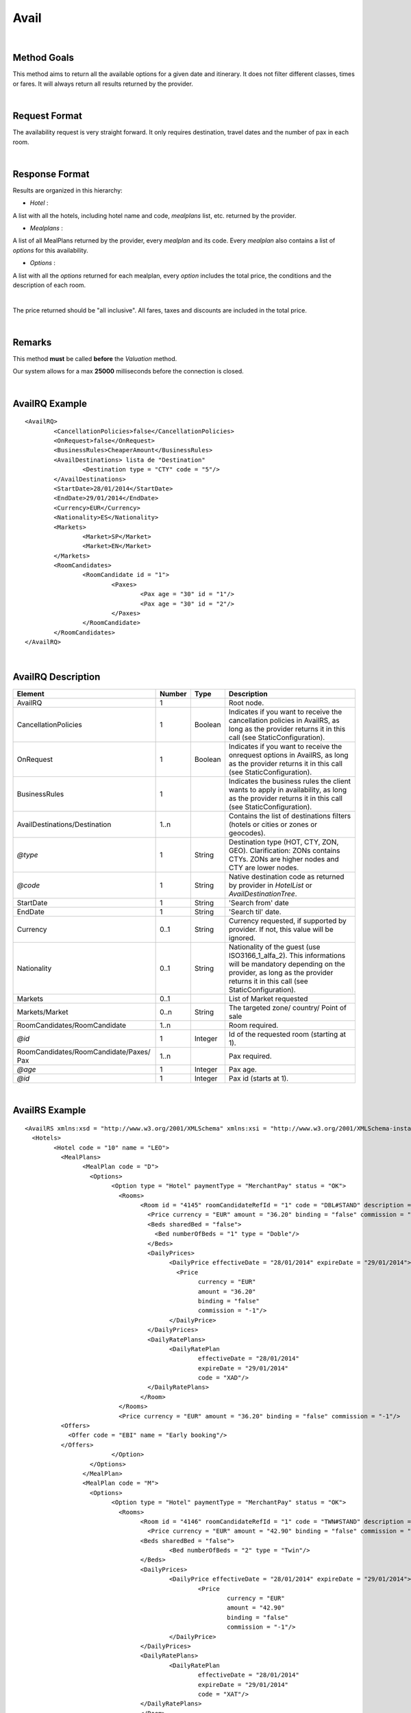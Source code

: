 
.. highlight:: xml

Avail
=====

|
Method Goals
------------

This method aims to return all the available options for a given date
and itinerary. It does not filter different classes, times or fares. It
will always return all results returned by the provider.

|
Request Format
--------------

The availability request is very straight forward. It only requires
destination, travel dates and the number of pax in each room.

|
Response Format
---------------

Results are organized in this hierarchy:

-  *Hotel* :

A list with all the hotels, including hotel name and code, *mealplans* list, etc. returned by the provider.


-  *Mealplans* :

A list of all MealPlans returned by the provider, every *mealplan* and its code. Every
*mealplan* also contains a list of *options* for this availability.


-  *Options* :

A list with all the *options* returned for each mealplan, every *option* includes the total price, the conditions and the description of each room.

|
The price returned should be "all inclusive". All fares, taxes and discounts are included in the total price.

|

Remarks
-------

This method **must** be called **before** the *Valuation* method.


Our system allows for a max **25000** milliseconds before the connection is closed.

|

AvailRQ Example
---------------

::

	<AvailRQ>
		<CancellationPolicies>false</CancellationPolicies>
		<OnRequest>false</OnRequest>
		<BusinessRules>CheaperAmount</BusinessRules>
		<AvailDestinations> lista de "Destination"
			<Destination type = "CTY" code = "5"/>
		</AvailDestinations>
		<StartDate>28/01/2014</StartDate>
		<EndDate>29/01/2014</EndDate>
		<Currency>EUR</Currency>
		<Nationality>ES</Nationality>
		<Markets>
			<Market>SP</Market>
			<Market>EN</Market>
		</Markets>
		<RoomCandidates>
			<RoomCandidate id = "1">
				<Paxes>
					<Pax age = "30" id = "1"/>
					<Pax age = "30" id = "2"/>
				</Paxes>
			</RoomCandidate>
		</RoomCandidates>
	</AvailRQ>

|

AvailRQ Description
-------------------

+-------------------------------------+----------+-----------+--------------------------------------------------------------------+
| Element                             | Number   | Type      |Description                                                         |
+=====================================+==========+===========+====================================================================+
| AvailRQ                             | 1        |           | Root node.                                                         |
+-------------------------------------+----------+-----------+--------------------------------------------------------------------+
| CancellationPolicies                | 1        | Boolean   | Indicates if you want to receive the cancellation policies in      |
|                                     |          |           | AvailRS, as long as the provider returns it in this call           |
|                                     |          |           | (see StaticConfiguration).                                         |
+-------------------------------------+----------+-----------+--------------------------------------------------------------------+
| OnRequest                           | 1        | Boolean   | Indicates if you want to receive the onrequest options in          |
|                                     |          |           | AvailRS, as long as the provider returns it in this call           |
|                                     |          |           | (see StaticConfiguration).                                         |
+-------------------------------------+----------+-----------+--------------------------------------------------------------------+
| BusinessRules                       | 1        |           | Indicates the business rules the client wants to apply in          |
|                                     |          |           | availability, as long as the provider returns                      |
|                                     |          |           | it in this call (see StaticConfiguration).                         |
+-------------------------------------+----------+-----------+--------------------------------------------------------------------+
| AvailDestinations/Destination       | 1..n     |           | Contains the list of destinations filters                          |
|                                     |          |           | (hotels or cities or zones or geocodes).                           |
+-------------------------------------+----------+-----------+--------------------------------------------------------------------+
| *@type*                             | 1        | String    | Destination type (HOT, CTY, ZON, GEO). Clarification: ZONs         |
|                                     |          |           | contains CTYs. ZONs are higher nodes and CTY are lower nodes.      |
+-------------------------------------+----------+-----------+--------------------------------------------------------------------+
| *@code*                             | 1        | String    | Native destination code as returned by provider in *HotelList*     |
|                                     |          |           | or *AvailDestinationTree*.                                         |
+-------------------------------------+----------+-----------+--------------------------------------------------------------------+
| StartDate                           | 1        | String    | 'Search from' date                                                 |
+-------------------------------------+----------+-----------+--------------------------------------------------------------------+
| EndDate                             | 1        | String    | 'Search til' date.                                                 |
+-------------------------------------+----------+-----------+--------------------------------------------------------------------+
| Currency                            | 0..1     | String    | Currency requested, if supported by provider. If not, this value   |
|                                     |          |           | will be ignored.                                                   |
+-------------------------------------+----------+-----------+--------------------------------------------------------------------+
| Nationality                         | 0..1     | String    | Nationality of the guest (use ISO3166_1_alfa_2). This informations |
|                                     |          |           | will be mandatory depending on the provider, as long as the        |
|                                     |          |           | provider returns it in this call (see StaticConfiguration).        |
+-------------------------------------+----------+-----------+--------------------------------------------------------------------+
| Markets                             | 0..1     |           | List of Market requested                                           |
+-------------------------------------+----------+-----------+--------------------------------------------------------------------+
| Markets/Market                      | 0..n     | String    | The targeted zone/ country/ Point of sale                          |
+-------------------------------------+----------+-----------+--------------------------------------------------------------------+
| RoomCandidates/RoomCandidate        | 1..n     |           | Room required.                                                     |
+-------------------------------------+----------+-----------+--------------------------------------------------------------------+
| *@id*                               | 1        | Integer   | Id of the requested room (starting at 1).                          |
+-------------------------------------+----------+-----------+--------------------------------------------------------------------+
| RoomCandidates/RoomCandidate/Paxes/ | 1..n     |           | Pax required.                                                      |
| Pax                                 |          |           |                                                                    |
+-------------------------------------+----------+-----------+--------------------------------------------------------------------+
| *@age*                              | 1        | Integer   | Pax age.                                                           |
+-------------------------------------+----------+-----------+--------------------------------------------------------------------+
| *@id*                               | 1        | Integer   | Pax id (starts at 1).                                              |
+-------------------------------------+----------+-----------+--------------------------------------------------------------------+

|

AvailRS Example
---------------

::

	<AvailRS xmlns:xsd = "http://www.w3.org/2001/XMLSchema" xmlns:xsi = "http://www.w3.org/2001/XMLSchema-instance">
	  <Hotels>
		<Hotel code = "10" name = "LEO">
		  <MealPlans>
			<MealPlan code = "D">
			  <Options>
				<Option type = "Hotel" paymentType = "MerchantPay" status = "OK">
				  <Rooms>
					<Room id = "4145" roomCandidateRefId = "1" code = "DBL#STAND" description = "Doble Standard" nonRefundable = "false" numberOfUnits = "5" >
					  <Price currency = "EUR" amount = "36.20" binding = "false" commission = "-1"/>
					  <Beds sharedBed = "false">
					    <Bed numberOfBeds = "1" type = "Doble"/>
					  </Beds>
					  <DailyPrices>
						<DailyPrice effectiveDate = "28/01/2014" expireDate = "29/01/2014">
						  <Price
							currency = "EUR"
							amount = "36.20"
							binding = "false"
							commission = "-1"/>
						</DailyPrice>
					  </DailyPrices>
					  <DailyRatePlans>
						<DailyRatePlan
							effectiveDate = "28/01/2014"
							expireDate = "29/01/2014"
							code = "XAD"/>
					  </DailyRatePlans>
					</Room>
				  </Rooms>
				  <Price currency = "EUR" amount = "36.20" binding = "false" commission = "-1"/>
                  <Offers>
                    <Offer code = "EBI" name = "Early booking"/>
                  </Offers>
				</Option>
			  </Options>
			</MealPlan>
			<MealPlan code = "M">
			  <Options>
				<Option type = "Hotel" paymentType = "MerchantPay" status = "OK">
				  <Rooms>
					<Room id = "4146" roomCandidateRefId = "1" code = "TWN#STAND" description = "Twin Standard" nonRefundable = "false" numberOfUnits = "5">
					  <Price currency = "EUR" amount = "42.90" binding = "false" commission = "-1"/>
					<Beds sharedBed = "false">
						<Bed numberOfBeds = "2" type = "Twin"/>
					</Beds>
					<DailyPrices>
						<DailyPrice effectiveDate = "28/01/2014" expireDate = "29/01/2014">
							<Price
								currency = "EUR"
								amount = "42.90"
								binding = "false"
								commission = "-1"/>
						</DailyPrice>
					</DailyPrices>
					<DailyRatePlans>
						<DailyRatePlan
							effectiveDate = "28/01/2014"
							expireDate = "29/01/2014"
							code = "XAT"/>
					</DailyRatePlans>
					</Room>
				  </Rooms>
				  <Price currency = "EUR" amount = "42.90" binding = "false" commission = "-1"/>
				</Option>
			  </Options>
			  ...
			</MealPlan>
			<MealPlan code = "MP">
			  <Options>
				<Option type = "HotelSkiPass" paymentType = "MerchantPay" status = "OK">
				  <Rooms>
					<Room id = "4145" roomCandidateRefId = "1" code = "DBL#STAND" description = "Doble Standard" nonRefundable = "false">
					  <Price currency = "EUR" amount = "636.80" binding = "false" commission = "-1"/>
					</Room>
				  </Rooms>
				  <Detail>
					<POIs>
					  <POI code = "8A" Description = "Andorra">
						<Services>
						  <Service type = "SkiPass" code = "F1" description = "Forfait" durationType = "Range" quantity = "0" unit = "Day">
							<RangeDates startDate = "28/01/2014" endDate = "29/01/2014"/>
						  </Service>
						</Services>
					  </POI>
					</POIs>
				  </Detail>
				  <Price currency = "EUR" amount = "636.80" binding = "false" commission = "-1"/>
				  <Parameters>
					<Parameter key = "sesion" value = "888de014"/>
				  </Parameters>
				</Option>
				<Option type = "HotelSkiPass" paymentType = "MerchantPay" status = "OK">
				  <Rooms>
					<Room id = "4145" roomCandidateRefId = "1" code = "DBL#STAND" description = "Doble Standard" nonRefundable = "false">
					  <Price currency = "EUR" amount = "636.80" binding = "false" commission = "-1"/>
					</Room>
				  </Rooms>
				  <Detail>
					<POIs>
					  <POI code = "8A" Description = "Andorra">
						<Services>
						  <Service type = "SkiPass" code = "F1" description = "Forfait" durationType = "libre" quantity = "5" unit = "Hour"></Service>
						</Services>
					  </POI>
					</POIs>
				  </Detail>
				  <Price currency = "EUR" amount = "636.80" binding = "false" commission = "-1"/>
				  <Parameters>
					<Parameter key = "sesion" value = "888de014"/>
				  </Parameters>
				  <RateRules>
					<Rules>
					  <Rule type = "NonRefundable"/>
					</Rules>
				  </RateRules>
				</Option>
				<Option type = "HotelSkiPass" paymentType = "MerchantPay" status = "OK">
				  <Rooms>
					<Room id = "4145" roomCandidateRefId = "1" code = "DBL#STAND" description = "Doble Standard" nonRefundable = "false">
					  <Price currency = "EUR" amount = "636.80" binding = "false" commission = "-1"/>
					</Room>
				  </Rooms>
				  <Detail>
					<POIs>
					  <POI code = "8A" Description = "Andorra">
						<Services>
						  <Service type = "SkiPass" code = "F1" description = "Forfait" durationType = "libre" quantity = "2" unit = "Day"></Service>
						</Services>
					  </POI>
					</POIs>
				  </Detail>
				  <Price currency = "EUR" amount = "636.80" binding = "false" commission = "-1"/>
				  <Parameters>
					<Parameter key = "sesion" value = "888de014"/>
				  </Parameters>
				  <CancelPenalties nonRefundable = "false">
					<CancelPenalty>
					  <HoursBefore>24</HoursBefore>
					  <Penalty type = "Importe" currency = "EUR">20</Penalty>
					</CancelPenalty>
				  </CancelPenalties>
				</Option>
			  </Options>
			</MealPlan>
			...
		  </MealPlans>
		</Hotel>
		...
	  </Hotels>
	</AvailRS>

|

Detailed description
--------------------

**BusinessRules:**

BusinessRules uses *optionsQuota*, go to *Common-Elements* for more information.

This tag will only be used for suppliers availability responses returning a very large number of options, about 20.000+ in same response.

Currently, the client can configure the following BusinessRules:

* *CheaperAmount*:
 The cheapest options will be returned without exceeding the *optionsQuota* limit.

* *RoomType*:
The options will be filtered by a limited combination of rooms types.
First, we will group same room types so you will receive options with the same type/classificatory (For example: Standar-Standar-Standar-Standar, Junior-Junior-Junior-Junior...). Then we will combine the cheapest rooms with the remaining rooms, always checking for duplicates and without execeeding the *optionsQuota* limit.

 If the client sets BusinessRules value, then these will be applied when number of options returned exceeds *optionsQuota*.
 If the client does not set any BusinessRules values, then the *CheaperAmount* BusinessRule is applied by default.

|

AvailRS Description
-------------------

+---------------------------------------------------------------------------------+----------+-----------+-------------------------------------------------------------------------------------------------------------------------------------------------------------------------------------------------------------------+
| Element                                                                         | Number   | Type      | Description                                                                                                                                                                                                       |
+=================================================================================+==========+===========+===================================================================================================================================================================================================================+
| AvailRS/Hotels/Hotel                                                            | 0..n     |           | Root node.                                                                                                                                                                                                        |
+---------------------------------------------------------------------------------+----------+-----------+-------------------------------------------------------------------------------------------------------------------------------------------------------------------------------------------------------------------+
| *@code*                                                                         | 1        | String    | Hotel code.                                                                                                                                                                                                       |
+---------------------------------------------------------------------------------+----------+-----------+-------------------------------------------------------------------------------------------------------------------------------------------------------------------------------------------------------------------+
| *@name*                                                                         | 0..1     | String    | Hotel name.                                                                                                                                                                                                       |
+---------------------------------------------------------------------------------+----------+-----------+-------------------------------------------------------------------------------------------------------------------------------------------------------------------------------------------------------------------+
| MealPlans                                                                       | 1        |           | Meal plans of this hotel.                                                                                                                                                                                         |
+---------------------------------------------------------------------------------+----------+-----------+-------------------------------------------------------------------------------------------------------------------------------------------------------------------------------------------------------------------+
| MealPlans/MealPlan                                                              | 1..n     |           | List of meal type classification.                                                                                                                                                                                 |
+---------------------------------------------------------------------------------+----------+-----------+-------------------------------------------------------------------------------------------------------------------------------------------------------------------------------------------------------------------+
| *@code*                                                                         | 1        | String    | MealPlan code.                                                                                                                                                                                                    |
+---------------------------------------------------------------------------------+----------+-----------+-------------------------------------------------------------------------------------------------------------------------------------------------------------------------------------------------------------------+
| MealPlans/MealPlan/Options                                                      | 1        |           | Options (list option).                                                                                                                                                                                            |
+---------------------------------------------------------------------------------+----------+-----------+-------------------------------------------------------------------------------------------------------------------------------------------------------------------------------------------------------------------+
| MealPlans/MealPlan/Options/Option                                               | 1..n     |           | Detail of option.                                                                                                                                                                                                 |
+---------------------------------------------------------------------------------+----------+-----------+-------------------------------------------------------------------------------------------------------------------------------------------------------------------------------------------------------------------+
| *@type*                                                                         | 1        | String    | Indicates the type of option (only hotel, hotel with ski pass, hotel with entrance...).                                                                                                                           |
+---------------------------------------------------------------------------------+----------+-----------+-------------------------------------------------------------------------------------------------------------------------------------------------------------------------------------------------------------------+
| *@paymentType*                                                                  | 1        | String    | Indicates the typology of payment (Merchant, Direct ...) .                                                                                                                                                        |
+---------------------------------------------------------------------------------+----------+-----------+-------------------------------------------------------------------------------------------------------------------------------------------------------------------------------------------------------------------+
| *@status*                                                                       | 1        | String    | Status option (OK = available, RQ = on request).                                                                                                                                                                  |
+---------------------------------------------------------------------------------+----------+-----------+-------------------------------------------------------------------------------------------------------------------------------------------------------------------------------------------------------------------+
| MealPlans/MealPlan/Options/Option/Parameters                                    | 0..1     |           | Additional parameters that must be reported on the ValuationRQ. Parameters, if this option is required                                                                                                            |
+---------------------------------------------------------------------------------+----------+-----------+-------------------------------------------------------------------------------------------------------------------------------------------------------------------------------------------------------------------+
| MealPlans/MealPlan/Options/Option/Parameters/Parameter                          | 0..n     |           | Additional parameter that requires integration                                                                                                                                                                    |
+---------------------------------------------------------------------------------+----------+-----------+-------------------------------------------------------------------------------------------------------------------------------------------------------------------------------------------------------------------+
| *@key*                                                                          | 1        | String    | Contains the keyword/Id to identify a parameter.                                                                                                                                                                  |
+---------------------------------------------------------------------------------+----------+-----------+-------------------------------------------------------------------------------------------------------------------------------------------------------------------------------------------------------------------+
| *@value*                                                                        | 1        | String    | Contains the value of the parameter                                                                                                                                                                               |
+---------------------------------------------------------------------------------+----------+-----------+-------------------------------------------------------------------------------------------------------------------------------------------------------------------------------------------------------------------+
| MealPlans/MealPlan/Options/Option/CancelPenalties/CancelPenalty                 | 0..1     |           | Listing cancellation penalties.                                                                                                                                                                                   |
+---------------------------------------------------------------------------------+----------+-----------+-------------------------------------------------------------------------------------------------------------------------------------------------------------------------------------------------------------------+
| MealPlans/MealPlan/Options/Option/CancelPenalties/CancelPenalty/HoursBefore     | 1        | String    | Number of hours prior to arrival day in which this Cancellation policy applies.                                                                                                                                   |
+---------------------------------------------------------------------------------+----------+-----------+-------------------------------------------------------------------------------------------------------------------------------------------------------------------------------------------------------------------+
| MealPlans/MealPlan/Options/Option/CancelPenalties/CancelPenalty                 | 1..n     |           | Contains the value to apply.                                                                                                                                                                                      |
+---------------------------------------------------------------------------------+----------+-----------+-------------------------------------------------------------------------------------------------------------------------------------------------------------------------------------------------------------------+
| *@type*                                                                         | 1        | String    | Type of penalty Possible values: "Noches" (nights) , "Porcentaje" (percentage) ,"Importe" (price value).                                                                                                          |
+---------------------------------------------------------------------------------+----------+-----------+-------------------------------------------------------------------------------------------------------------------------------------------------------------------------------------------------------------------+
| *@currency*                                                                     | 1        | String    | Currency code.                                                                                                                                                                                                    |
+---------------------------------------------------------------------------------+----------+-----------+-------------------------------------------------------------------------------------------------------------------------------------------------------------------------------------------------------------------+
| MealPlans/MealPlan/Options/Option/RateRules                                     | 0..1     |           | Restrictions of this option                                                                                                                                                                                       |
+---------------------------------------------------------------------------------+----------+-----------+-------------------------------------------------------------------------------------------------------------------------------------------------------------------------------------------------------------------+
| MealPlans/MealPlan/Options/Option/RateRules/Rules                               | 0..n     |           | Rules                                                                                                                                                                                                             |
+---------------------------------------------------------------------------------+----------+-----------+-------------------------------------------------------------------------------------------------------------------------------------------------------------------------------------------------------------------+
| MealPlans/MealPlan/Options/Option/RateRules/Rules/Rule                          | 1        |           | Rule                                                                                                                                                                                                              |
+---------------------------------------------------------------------------------+----------+-----------+-------------------------------------------------------------------------------------------------------------------------------------------------------------------------------------------------------------------+
| *@type*                                                                         | 1        | String    | Values that can take (NonRefundable, Older55, Package,...)                                                                                                                                                        |
+---------------------------------------------------------------------------------+----------+-----------+-------------------------------------------------------------------------------------------------------------------------------------------------------------------------------------------------------------------+
| MealPlans/MealPlan/Options/Option/Rooms                                         | 1        |           | Rooms of this option ( room list).                                                                                                                                                                                |
+---------------------------------------------------------------------------------+----------+-----------+-------------------------------------------------------------------------------------------------------------------------------------------------------------------------------------------------------------------+
| MealPlans/MealPlan/Options/Option/Rooms/Room                                    | 1..n     |           | Details of room.                                                                                                                                                                                                  |
+---------------------------------------------------------------------------------+----------+-----------+-------------------------------------------------------------------------------------------------------------------------------------------------------------------------------------------------------------------+
| *@id*                                                                           | 1        | String    | Identifier of the room.                                                                                                                                                                                           |
+---------------------------------------------------------------------------------+----------+-----------+-------------------------------------------------------------------------------------------------------------------------------------------------------------------------------------------------------------------+
| *@roomCandidateRefId*                                                           | 1        | Integer   | Identifier of room candidate.                                                                                                                                                                                     |
+---------------------------------------------------------------------------------+----------+-----------+-------------------------------------------------------------------------------------------------------------------------------------------------------------------------------------------------------------------+
| *@code*                                                                         | 1        | String    | Room code.                                                                                                                                                                                                        |
+---------------------------------------------------------------------------------+----------+-----------+-------------------------------------------------------------------------------------------------------------------------------------------------------------------------------------------------------------------+
| *@description*                                                                  | 1        | String    | Room description.                                                                                                                                                                                                 |
+---------------------------------------------------------------------------------+----------+-----------+-------------------------------------------------------------------------------------------------------------------------------------------------------------------------------------------------------------------+
| *@nonRefundable*                                                                | 0..1     | String    | Identifies if the room is refundable or not.                                                                                                                                                                      |
+---------------------------------------------------------------------------------+----------+-----------+-------------------------------------------------------------------------------------------------------------------------------------------------------------------------------------------------------------------+
| *@numberOfUnits*                                                                | 0..1     | Integer   | Number of rooms available with the same type (see StaticConfiguration).                                                                                                                                           |
+---------------------------------------------------------------------------------+----------+-----------+-------------------------------------------------------------------------------------------------------------------------------------------------------------------------------------------------------------------+
| MealPlans/MealPlan/Options/Option/Rooms/Room/Beds                               | 0..1     |           | Detail of beds.                                                                                                                                                                                                   |
+---------------------------------------------------------------------------------+----------+-----------+-------------------------------------------------------------------------------------------------------------------------------------------------------------------------------------------------------------------+
| *@sharedBed*                                                                    | 0..1     | Boolean   | Specifies if the beds in the room are shared.                                                                                                                                                                     |
+---------------------------------------------------------------------------------+----------+-----------+-------------------------------------------------------------------------------------------------------------------------------------------------------------------------------------------------------------------+
| MealPlans/MealPlan/Options/Option/Rooms/Room/Beds/Bed                           | 0..n     |           | Identifies types of beds.                                                                                                                                                                                         |
+---------------------------------------------------------------------------------+----------+-----------+-------------------------------------------------------------------------------------------------------------------------------------------------------------------------------------------------------------------+
| *@numberOfBeds*                                                                 | 0..1     | String    | Indicates number of beds in the room.                                                                                                                                                                             |
+---------------------------------------------------------------------------------+----------+-----------+-------------------------------------------------------------------------------------------------------------------------------------------------------------------------------------------------------------------+
| *@type*                                                                         | 0..1     | String    | Indicates the type of bed.                                                                                                                                                                                        |
+---------------------------------------------------------------------------------+----------+-----------+-------------------------------------------------------------------------------------------------------------------------------------------------------------------------------------------------------------------+
| MealPlans/MealPlan/Options/Option/Rooms/Room/DailyPrices                        | 0..1     |           | Specifies the daily price, as long as the provider returns it in this call (see StaticConfiguration).                                                                                                             |
+---------------------------------------------------------------------------------+----------+-----------+-------------------------------------------------------------------------------------------------------------------------------------------------------------------------------------------------------------------+
| MealPlans/MealPlan/Options/Option/Rooms/Room/DailyPrices/DailyPrice             | 1..n     |           | Specifies the price for each day.                                                                                                                                                                                 |
+---------------------------------------------------------------------------------+----------+-----------+-------------------------------------------------------------------------------------------------------------------------------------------------------------------------------------------------------------------+
| *@effectiveDate*                                                                | 1        | String    | Start date in which the price becomes effective.                                                                                                                                                                  |
+---------------------------------------------------------------------------------+----------+-----------+-------------------------------------------------------------------------------------------------------------------------------------------------------------------------------------------------------------------+
| *@expireDate*                                                                   | 1        | String    | Expiry date of price.                                                                                                                                                                                             |
+---------------------------------------------------------------------------------+----------+-----------+-------------------------------------------------------------------------------------------------------------------------------------------------------------------------------------------------------------------+
| MealPlans/MealPlan/Options/Option/Rooms/Room/DailyPrices/DailyPrice/Price       | 1        |           | Day price.                                                                                                                                                                                                        |
+---------------------------------------------------------------------------------+----------+-----------+-------------------------------------------------------------------------------------------------------------------------------------------------------------------------------------------------------------------+
| *@currency*                                                                     | 1        | String    | Currency code.                                                                                                                                                                                                    |
+---------------------------------------------------------------------------------+----------+-----------+-------------------------------------------------------------------------------------------------------------------------------------------------------------------------------------------------------------------+
| *@amount*                                                                       | 1        | Decimal   | Day Amount.                                                                                                                                                                                                       |
+---------------------------------------------------------------------------------+----------+-----------+-------------------------------------------------------------------------------------------------------------------------------------------------------------------------------------------------------------------+
| *@binding*                                                                      | 1        | Boolean   | Identifies if is the price is binding (When true the sale price returned **must** not be less than the price informed.                                                                                            |
+---------------------------------------------------------------------------------+----------+-----------+-------------------------------------------------------------------------------------------------------------------------------------------------------------------------------------------------------------------+
| *@commission*                                                                   | 1        | Decimal   | Commission: -1 = not specified (will come indicated with the provider contract ), 0 = net price, X = % of the commission that applies to the amount.                                                              |
+---------------------------------------------------------------------------------+----------+-----------+-------------------------------------------------------------------------------------------------------------------------------------------------------------------------------------------------------------------+
| MealPlans/MealPlan/Options/Option/Rooms/Room/DailyRatePlans                     | 0..1     |           | Specifies the daily rate, as long as the provider returns it in this call (see StaticConfiguration).                                                                                                              |
+---------------------------------------------------------------------------------+----------+-----------+-------------------------------------------------------------------------------------------------------------------------------------------------------------------------------------------------------------------+
| MealPlans/MealPlan/Options/Option/Rooms/Room/DailyRatePlans/DailyRatePlan       | 1..n     |           | Specifies the rates for each day.                                                                                                                                                                                 |
+---------------------------------------------------------------------------------+----------+-----------+-------------------------------------------------------------------------------------------------------------------------------------------------------------------------------------------------------------------+
| *@effectiveDate*                                                                | 1        | String    | Start date in which the rate becomes effective.                                                                                                                                                                   |
+---------------------------------------------------------------------------------+----------+-----------+-------------------------------------------------------------------------------------------------------------------------------------------------------------------------------------------------------------------+
| *@expireDate*                                                                   | 1        | String    | End date in which the rate becomes expire.                                                                                                                                                                        |
+---------------------------------------------------------------------------------+----------+-----------+-------------------------------------------------------------------------------------------------------------------------------------------------------------------------------------------------------------------+
| *@code*                                                                         | 1        | String    | Indicates the provider's rate code. This code specifies the rate that applies to those days.                                                                                                                      |
+---------------------------------------------------------------------------------+----------+-----------+-------------------------------------------------------------------------------------------------------------------------------------------------------------------------------------------------------------------+
| MealPlans/MealPlan/Options/Option/Rooms/Room/Price                              | 1        |           | Room price.                                                                                                                                                                                                       |
+---------------------------------------------------------------------------------+----------+-----------+-------------------------------------------------------------------------------------------------------------------------------------------------------------------------------------------------------------------+
| *@currency*                                                                     | 1        | String    | Currency code.                                                                                                                                                                                                    |
+---------------------------------------------------------------------------------+----------+-----------+-------------------------------------------------------------------------------------------------------------------------------------------------------------------------------------------------------------------+
| *@amount*                                                                       | 1        | Decimal   | Room Amount.                                                                                                                                                                                                      |
+---------------------------------------------------------------------------------+----------+-----------+-------------------------------------------------------------------------------------------------------------------------------------------------------------------------------------------------------------------+
| *@binding*                                                                      | 1        | Boolean   | Identifies if is the price is binding ( When true the sale price returned **must** not be less than the price informed.                                                                                           |
+---------------------------------------------------------------------------------+----------+-----------+-------------------------------------------------------------------------------------------------------------------------------------------------------------------------------------------------------------------+
| *@commission*                                                                   | 1        | Decimal   | Commission ( -1 = not specified (will come indicated with the provider contract ), 0 = net price, X = % of the commission that applies to the amount.                                                             |
+---------------------------------------------------------------------------------+----------+-----------+-------------------------------------------------------------------------------------------------------------------------------------------------------------------------------------------------------------------+
| MealPlans/MealPLan/Options/Option/InfoTipoOpcion                                |          |           | Deprecated node                                                                                                                                                                                                   |
+---------------------------------------------------------------------------------+----------+-----------+-------------------------------------------------------------------------------------------------------------------------------------------------------------------------------------------------------------------+
| *@TipoDuracion*                                                                 |          |           |                                                                                                                                                                                                                   |
+---------------------------------------------------------------------------------+----------+-----------+-------------------------------------------------------------------------------------------------------------------------------------------------------------------------------------------------------------------+
| *@Cantidad*                                                                     |          |           |                                                                                                                                                                                                                   |
+---------------------------------------------------------------------------------+----------+-----------+-------------------------------------------------------------------------------------------------------------------------------------------------------------------------------------------------------------------+
| *@Unidad*                                                                       |          |           |                                                                                                                                                                                                                   |
+---------------------------------------------------------------------------------+----------+-----------+-------------------------------------------------------------------------------------------------------------------------------------------------------------------------------------------------------------------+
| MealPlans/MealPlan/Options/Option/Detail/PDI                                    |          |           |                                                                                                                                                                                                                   |
+---------------------------------------------------------------------------------+----------+-----------+-------------------------------------------------------------------------------------------------------------------------------------------------------------------------------------------------------------------+
| *@Codigo*                                                                       |          |           |                                                                                                                                                                                                                   |
+---------------------------------------------------------------------------------+----------+-----------+-------------------------------------------------------------------------------------------------------------------------------------------------------------------------------------------------------------------+
| *@Descripcion*                                                                  |          |           |                                                                                                                                                                                                                   |
+---------------------------------------------------------------------------------+----------+-----------+-------------------------------------------------------------------------------------------------------------------------------------------------------------------------------------------------------------------+
| MealPlans/MealPlan/Options/Option/InfoTipoOpcion/RangoFechas                    |          |           |                                                                                                                                                                                                                   |
+---------------------------------------------------------------------------------+----------+-----------+-------------------------------------------------------------------------------------------------------------------------------------------------------------------------------------------------------------------+
| *@startDate*                                                                    |          |           |                                                                                                                                                                                                                   |
+---------------------------------------------------------------------------------+----------+-----------+-------------------------------------------------------------------------------------------------------------------------------------------------------------------------------------------------------------------+
| *@endDate*                                                                      |          |           |                                                                                                                                                                                                                   |
+---------------------------------------------------------------------------------+----------+-----------+-------------------------------------------------------------------------------------------------------------------------------------------------------------------------------------------------------------------+
| MealPlans/MealPlan/Options/Option/Price                                         | 1        |           | Option price ( it is the total price of option).                                                                                                                                                                  |
+---------------------------------------------------------------------------------+----------+-----------+-------------------------------------------------------------------------------------------------------------------------------------------------------------------------------------------------------------------+
| *@currency*                                                                     | 1        | String    | Currency code.                                                                                                                                                                                                    |
+---------------------------------------------------------------------------------+----------+-----------+-------------------------------------------------------------------------------------------------------------------------------------------------------------------------------------------------------------------+
| *@amount*                                                                       | 1        | Decimal   | Option Amount.                                                                                                                                                                                                    |
+---------------------------------------------------------------------------------+----------+-----------+-------------------------------------------------------------------------------------------------------------------------------------------------------------------------------------------------------------------+
| *@binding*                                                                      | 1        | Boolean   | Identifies if is the price is binding ( When true the sale price returned **must** not be less than the price informed.                                                                                           |
+---------------------------------------------------------------------------------+----------+-----------+-------------------------------------------------------------------------------------------------------------------------------------------------------------------------------------------------------------------+
| *@commission*                                                                   | 1        | Decimal   | Commission ( -1 = not specified (will come indicated with the provider contract ), 0 = net price, X = % of the commission that applies to the amount.                                                             |
+---------------------------------------------------------------------------------+----------+-----------+-------------------------------------------------------------------------------------------------------------------------------------------------------------------------------------------------------------------+
| MealPlans/MealPlan/Options/Option/Detail                                        | 0..1     |           | Detail of option (it is indicated if the option is different from the type<> Hotel).                                                                                                                              |
+---------------------------------------------------------------------------------+----------+-----------+-------------------------------------------------------------------------------------------------------------------------------------------------------------------------------------------------------------------+
| MealPlans/MealPlan/Options/Option/Detail/POIs                                   | 1        |           | Points of interest.                                                                                                                                                                                               |
+---------------------------------------------------------------------------------+----------+-----------+-------------------------------------------------------------------------------------------------------------------------------------------------------------------------------------------------------------------+
| MealPlans/MealPlan/Options/Option/Detail/POIs/POI                               | 1..n     |           | Point of interest.                                                                                                                                                                                                |
+---------------------------------------------------------------------------------+----------+-----------+-------------------------------------------------------------------------------------------------------------------------------------------------------------------------------------------------------------------+
| *@code*                                                                         | 1        | String    | POI code.                                                                                                                                                                                                         |
+---------------------------------------------------------------------------------+----------+-----------+-------------------------------------------------------------------------------------------------------------------------------------------------------------------------------------------------------------------+
| *@description*                                                                  | 1        | String    | POI description.                                                                                                                                                                                                  |
+---------------------------------------------------------------------------------+----------+-----------+-------------------------------------------------------------------------------------------------------------------------------------------------------------------------------------------------------------------+
| MealPlans/MealPlan/Options/Option/Detail/POIs/POI/Services                      | 1        |           | Services that contains this POI.                                                                                                                                                                                  |
+---------------------------------------------------------------------------------+----------+-----------+-------------------------------------------------------------------------------------------------------------------------------------------------------------------------------------------------------------------+
| MealPlans/MealPlan/Options/Option/Detail/POIs/POI/Services/Service              | 1..n     |           | Service detail.                                                                                                                                                                                                   |
+---------------------------------------------------------------------------------+----------+-----------+-------------------------------------------------------------------------------------------------------------------------------------------------------------------------------------------------------------------+
| *@type*                                                                         | 1        | String    | Service typification (SkiPass, Lessons, Meals, Equipment, Ticket, Transfers or Gala).                                                                                                                             |
+---------------------------------------------------------------------------------+----------+-----------+-------------------------------------------------------------------------------------------------------------------------------------------------------------------------------------------------------------------+
| *@code*                                                                         | 1        | String    | Service code.                                                                                                                                                                                                     |
+---------------------------------------------------------------------------------+----------+-----------+-------------------------------------------------------------------------------------------------------------------------------------------------------------------------------------------------------------------+
| *@description*                                                                  | 1        | String    | Service description.                                                                                                                                                                                              |
+---------------------------------------------------------------------------------+----------+-----------+-------------------------------------------------------------------------------------------------------------------------------------------------------------------------------------------------------------------+
| *@durationType*                                                                 | 1        | String    | Type of duration (Range= date range specified will come "RangeDates" element, Open= indicates a duration not restricted by date, quantity and typology of the elements are indicated in "quantity" and "unit").   |
+---------------------------------------------------------------------------------+----------+-----------+-------------------------------------------------------------------------------------------------------------------------------------------------------------------------------------------------------------------+
| *@quantity*                                                                     | 1        | Integer   | Indicate the quantity of field in the element "unit".                                                                                                                                                             |
+---------------------------------------------------------------------------------+----------+-----------+-------------------------------------------------------------------------------------------------------------------------------------------------------------------------------------------------------------------+
| *@unit*                                                                         | 0..1     | String    | Day or Hour.                                                                                                                                                                                                      |
+---------------------------------------------------------------------------------+----------+-----------+-------------------------------------------------------------------------------------------------------------------------------------------------------------------------------------------------------------------+
| MealPlans/MealPlan/Options/Option/Detail/POIs/POI/Services/Service/RangeDates   | 0..1     |           | Service date range (Only specified if durationType=Range).                                                                                                                                                        |
+---------------------------------------------------------------------------------+----------+-----------+-------------------------------------------------------------------------------------------------------------------------------------------------------------------------------------------------------------------+
| *@startDate*                                                                    | 1        | String    | Start date to service.                                                                                                                                                                                            |
+---------------------------------------------------------------------------------+----------+-----------+-------------------------------------------------------------------------------------------------------------------------------------------------------------------------------------------------------------------+
| *@endDate*                                                                      | 1        | String    | End date to service.                                                                                                                                                                                              |
+---------------------------------------------------------------------------------+----------+-----------+-------------------------------------------------------------------------------------------------------------------------------------------------------------------------------------------------------------------+
| MealPlans/MealPlan/Options/Option/Remarks                                       | 0..1     |           | List of remarks.                                                                                                                                                                                                  |
+---------------------------------------------------------------------------------+----------+-----------+-------------------------------------------------------------------------------------------------------------------------------------------------------------------------------------------------------------------+
| MealPlans/MealPlan/Options/Option/Remarks/Remark                                | 1..n     |           | Remark.                                                                                                                                                                                                           |
+---------------------------------------------------------------------------------+----------+-----------+-------------------------------------------------------------------------------------------------------------------------------------------------------------------------------------------------------------------+
| MealPlans/MealPlan/Options/Option/Offers                                        | 0..1     |           | The provider returns in response which offer is applicable for each option.                                                                                                                                       |
+---------------------------------------------------------------------------------+----------+-----------+-------------------------------------------------------------------------------------------------------------------------------------------------------------------------------------------------------------------+
| MealPlans/MealPlan/Options/Option/Offers/Offer                                  | 1..n     |           | List of offers.                                                                                                                                                                                                   |
+---------------------------------------------------------------------------------+----------+-----------+-------------------------------------------------------------------------------------------------------------------------------------------------------------------------------------------------------------------+
| *@code*                                                                         | 1        | String    | Contains the code to identify a offer.                                                                                                                                                                            |
+---------------------------------------------------------------------------------+----------+-----------+-------------------------------------------------------------------------------------------------------------------------------------------------------------------------------------------------------------------+
| *@name*                                                                         | 1        | String    | Contains the name of the offer.                                                                                                                                                                                   |
+---------------------------------------------------------------------------------+----------+-----------+-------------------------------------------------------------------------------------------------------------------------------------------------------------------------------------------------------------------+

|

Detailed description
---------------------

**Price, binding price and commission:**

Every option has a price and every price indicates the currency, the amount, if it is binding and the commission.

* *Binding:*

If binding is set as true, then the client can't sell the product for a lower price then the one set by the supplier. If it set as as false, the client can sell the product for a lower price.

* *Commission:*


	-  Commission = 0: the price returned is a net price.

	-  Commission = -1: the provider has not supplied the sale price nor the commission. This information is obtained by signing a contract with the provider.

	-  Commission is greater than 0: X = % of the commission that is applied to the amount

*Below are 4 possible scenarios:*


::

	<Price currency = "EUR" amount = "200" binding = "false" commission = "-1"/>

We have no way of knowing if the price is PVP or a net price, given that the commission is not sent to us via XML.
The commission is established by contract.

|

::

	<Price currency = "EUR" amount = "300" binding = "true" commission = "-1"/>

The price is PVP, the commission is not sent to us via XML.
The commission is established by contract.

|

::

	<Price currency = "EUR" amount = "150" binding = "true/false" commission = "20"/>

The price is PVP with a commission of 20%. The binding in this case can be true or false.

|

::

	<Price currency = "EUR" amount = "100" binding = "false" commission = "0"/>

The price is net.

|

**Currency:**

The currency node indicates which currency you want to use in your request.

This field will be sent to the supplier provided that the the supplier allows for it in the request, otherwise it won't be sent.

If the provider allows for the field currency to be used, we can't guarantee that the response will be in the currency you requested, as we always work with the native code of the provider. For example if you requested EUR but the provider only works with GBP, the provider will return in GBP, and we will pass it on to you in GBP

|

**PAX ages:**

The range of what is considered an adult, infant or baby is particular to each provider.

We don't have a standardization of the paxs ages, we adapt to what the providers wants. For one provider a child age might range from 1 to 15 years old, for others, a 13 years old is considered an adult.  We will always use the provider´s definition.
If the providers requires it, we will convert the age of a pax to a pax type (for example, convert a 30 year old pax to an adult ) or send directly the age of the pax. This depends on the provider's request.


.. note:: Once the age as been established for each pax then it must not be modified for the rest of the petitions, like for example the valuation process.

|


**Cancellation policies:**

The cancellation policies or penalizations may be displayed in the response, provided that  the parameter <CancellationPolicies> is set as true in the request and that the provider supplies this information in the availability call.

|


**On Request:**

The on request option may be displayed in the response provided that the parameter<OnRequest>is set as true in the request. In case that the parameter <OnRequest> is set as false, the integration will filter this option in AvailRS only if the supplier provides us this information in the availability call.

|

**PaymentOptions:**

|
* **MerchantPay:** The payment is managed by the provider.

* **LaterPay:** The payment is managed by the hotel. The customer will use a credit-card as a guarantee for the hotel and the payment will be done at check in.

* **CardBookinPay:** The payment is managed by the provider. The payment is effectuated at the time of booking.

* **CardChekinPay:** The payment is managed by the provider. The payment is effectuated during check in at the hotel.

.. note :: In the case that the client doesn't want to display the options, we can filter them given that the provider typifies.

|


**Rate conditions:**

* The extra fee for a **nonRefundable** cancellation is a 100% from the moment the reservation is created.

* The provider can return options for pax: older than 55 years old, i.e. options that can only be sold to people who are 55 and older. In this case we will return the condition: rate 55 years old.

* In the case of pax older than **60 years** and **65 years** the same process applies.

* The rate **package** means that the product can't be sold separately from another product attached to it, such as a flight.

* The rate **CanaryResident** is applicable to Canary Islands residents only.

* The rate **BalearicResident** is applicable to  Balearic Islands residents only.

* The rate **largeFamily** is applied to large families and is determined by each provider.Check *remarks* for more details.

* The rate **honeymoon** is applied to those who just got married and is determined by each provider. Check *remarks* for more details.

|

**Status options:**

The possible values of the status in the response is OK or RQ:

::

<Option type = "Hotel" paymentType = "MerchantPay" status = "OK">

In the case that the client doesn't want to display the options in a status RQ, we can filter the options given that the provider typifies this status when the AvailRQ specifies the <OnRequest> tag.
In the case the provider doesn't facilitates this information, wich will be informed into the StaticConfiguration call, then this will have to be treated on a commercial level.

|

**Room quantity:**

<RoomCandidate "cantidad=“1” id=“1">

The quantity ( or "cantidad" ) has to be one. This quantity is deprecated.


* **HoursBefore:** Number of hours which are in between the reservation date and the checking date.

* **Type:** There are three values that can be inside types:

 * *Noches:* Which will indicate the number of nights which will be penalized.

 * *Porcentaje:* Which indicates the percentage to pay based on the option price.

 * *Importe:* That indicates the exact amount that it is necessary to pay.

* **Currency:** Money currency of the import.

|

**POI cases explanation:**

Case 1:

::

	<POIs>
	  <POI code = "8A" Description = "Andorra">
		<Services>
		  <Service type = "SkiPass" code = "F1"
		  description = "Forfait" durationType = "Range"
		  quantity = "0" unit = "Day">
			<RangeDates startDate = "28/01/2014"
			endDate = "29/01/2014"/>
		  </Service>
		</Services>
	  </POI>
	</POIs>


Specifying the quantity makes no difference and it won't send
anything because it already specifies the start and end dates.

|

Case 2:

::

	<POIs>
	  <POI code = "8A" Description = "Andorra">
		<Services>
		  <Service type = "SkiPass" code = "F1"
		  description = "Forfait" durationType = "libre"
		  quantity = "5" unit = "Hour">
		  </Service>
		</Services>
	  </POI>
	</POIs>

In this case, quantity is applicable in all the stay, i.e.,
the client can enjoy until 5 hours of forfait in any day of the stay.

|

Case 3:

::

	<POIs>
	  <POI code = "8A" Description = "Andorra">
		<Services>
		  <Service type = "SkiPass" code = "F1"
		  description = "Forfait" durationType = "libre"
		  quantity = "2" unit = "Day">
		  </Service>
		</Services>
	  </POI>
	</POIs>

In this case, quantity is applicable in all the stay, i.e.,
the client can enjoy until 2 days of forfait in between the check in
and the check out of the stay of the reservation/option.


|

.. note:: Keep the parameters in the avail response to include them in the valuation request.

::

   <Parameters>
      <Parameter key = "sesion" value = "888de014"/>
   </Parameters>


|
